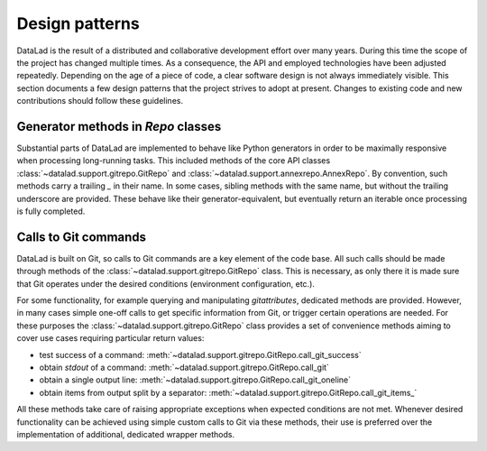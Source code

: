 .. -*- mode: rst -*-
.. vi: set ft=rst sts=4 ts=4 sw=4 et tw=79:

.. _chap_designpatterns:

***************
Design patterns
***************

DataLad is the result of a distributed and collaborative development effort
over many years.  During this time the scope of the project has changed
multiple times. As a consequence, the API and employed technologies have been
adjusted repeatedly.  Depending on the age of a piece of code, a clear software
design is not always immediately visible. This section documents a few design
patterns that the project strives to adopt at present. Changes to existing code
and new contributions should follow these guidelines.


Generator methods in `Repo` classes
===================================

Substantial parts of DataLad are implemented to behave like Python generators
in order to be maximally responsive when processing long-running tasks. This
included methods of the core API classes
:class:`~datalad.support.gitrepo.GitRepo` and
:class:`~datalad.support.annexrepo.AnnexRepo`. By convention, such methods
carry a trailing `_` in their name. In some cases, sibling methods with the
same name, but without the trailing underscore are provided. These behave like
their generator-equivalent, but eventually return an iterable once processing
is fully completed.


Calls to Git commands
=====================

DataLad is built on Git, so calls to Git commands are a key element of the code
base. All such calls should be made through methods of the
:class:`~datalad.support.gitrepo.GitRepo` class.  This is necessary, as only
there it is made sure that Git operates under the desired conditions
(environment configuration, etc.).

For some functionality, for example querying and manipulating `gitattributes`,
dedicated methods are provided. However, in many cases simple one-off calls to
get specific information from Git, or trigger certain operations are needed.
For these purposes the :class:`~datalad.support.gitrepo.GitRepo` class provides
a set of convenience methods aiming to cover use cases requiring particular
return values:

- test success of a command:
  :meth:`~datalad.support.gitrepo.GitRepo.call_git_success`
- obtain `stdout` of a command:
  :meth:`~datalad.support.gitrepo.GitRepo.call_git`
- obtain a single output line:
  :meth:`~datalad.support.gitrepo.GitRepo.call_git_oneline`
- obtain items from output split by a separator:
  :meth:`~datalad.support.gitrepo.GitRepo.call_git_items_`

All these methods take care of raising appropriate exceptions when expected
conditions are not met. Whenever desired functionality can be achieved
using simple custom calls to Git via these methods, their use is preferred
over the implementation of additional, dedicated wrapper methods.

